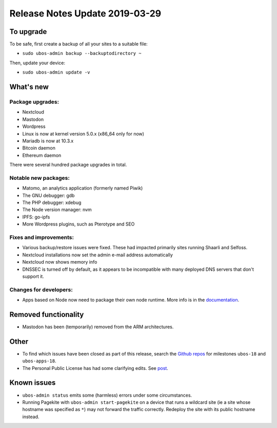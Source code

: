 Release Notes Update 2019-03-29
===============================

To upgrade
----------

To be safe, first create a backup of all your sites to a suitable file:

* ``sudo ubos-admin backup --backuptodirectory ~``

Then, update your device:

* ``sudo ubos-admin update -v``

What's new
----------

Package upgrades:
^^^^^^^^^^^^^^^^^

* Nextcloud
* Mastodon
* Wordpress
* Linux is now at kernel version 5.0.x (x86_64 only for now)
* Mariadb is now at 10.3.x
* Bitcoin daemon
* Ethereum daemon

There were several hundred package upgrades in total.

Notable new packages:
^^^^^^^^^^^^^^^^^^^^^

* Matomo, an analytics application (formerly named Piwik)
* The GNU debugger: gdb
* The PHP debugger: xdebug
* The Node version manager: nvm
* IPFS: go-ipfs
* More Wordpress plugins, such as Pterotype and SEO

Fixes and improvements:
^^^^^^^^^^^^^^^^^^^^^^^

* Various backup/restore issues were fixed. These had impacted primarily sites running
  Shaarli and Selfoss.
* Nextcloud installations now set the admin e-mail address automatically
* Nextcloud now shows memory info
* DNSSEC is turned off by default, as it appears to be incompatible with many deployed
  DNS servers that don't support it.

Changes for developers:
^^^^^^^^^^^^^^^^^^^^^^^

* Apps based on Node now need to package their own node runtime. More info is in
  the `documentation </docs-yellow/developers/middleware-notes/nodejs.html>`_.

Removed functionality
---------------------

* Mastodon has been (temporarily) removed from the ARM architectures.

Other
-----

* To find which issues have been closed as part of this release, search the
  `Github repos <https://github.com/uboslinux/>`_ for milestones
  ``ubos-18`` and ``ubos-apps-18``.

* The Personal Public License has had some clarifying edits. See
  `post </blog/2019/03/29/license-update.html>`_.

Known issues
------------

* ``ubos-admin status`` emits some (harmless) errors under some circumstances.

* Running Pagekite with ``ubos-admin start-pagekite`` on a device that runs a wildcard
  site (ie a site whose hostname was specified as ``*``) may not forward the traffic
  correctly. Redeploy the site with its public hostname instead.
